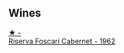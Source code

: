 
** Wines

#+begin_export html
<div class="flex-container">
  <a class="flex-item flex-item-left" href="/wines/4d2d4cd3-0dd2-4301-9a52-ae483cca0579.html">
    <img class="flex-bottle" src="/images/4d/2d4cd3-0dd2-4301-9a52-ae483cca0579/2023-10-04-07-51-42-284C0205-5E16-4D6A-90C8-91B659A66B92-1-105-c@512.webp"></img>
    <section class="h">★ -</section>
    <section class="h text-bolder">Riserva Foscari Cabernet - 1962</section>
  </a>

</div>
#+end_export
